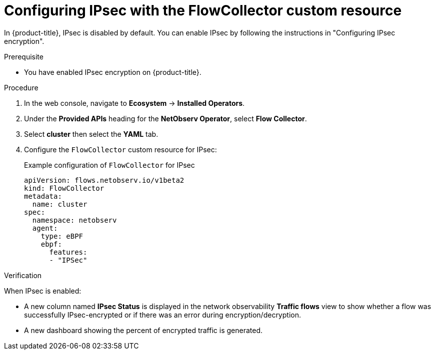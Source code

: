 // Module included in the following assemblies:
//
// network_observability/observing-network-traffic.adoc

:_mod-docs-content-type: PROCEDURE
[id="network-observability-configuring-ipsec-with-flow-collector-resource_{context}"]
= Configuring IPsec with the FlowCollector custom resource

In {product-title}, IPsec is disabled by default. You can enable IPsec by following the instructions in "Configuring IPsec encryption".

.Prerequisite

* You have enabled IPsec encryption on {product-title}.

.Procedure
. In the web console, navigate to *Ecosystem* -> *Installed Operators*.
. Under the *Provided APIs* heading for the *NetObserv Operator*, select *Flow Collector*.
. Select *cluster* then select the *YAML* tab.
. Configure the `FlowCollector` custom resource for IPsec:
+
.Example configuration of `FlowCollector` for IPsec
[source, yaml]
----
apiVersion: flows.netobserv.io/v1beta2
kind: FlowCollector
metadata:
  name: cluster
spec:
  namespace: netobserv
  agent:
    type: eBPF
    ebpf:
      features:
      - "IPSec"
----

.Verification

When IPsec is enabled:

* A new column named *IPsec Status* is displayed in the network observability *Traffic flows* view to show whether a flow was successfully IPsec-encrypted or if there was an error during encryption/decryption.

* A new dashboard showing the percent of encrypted traffic is generated.

